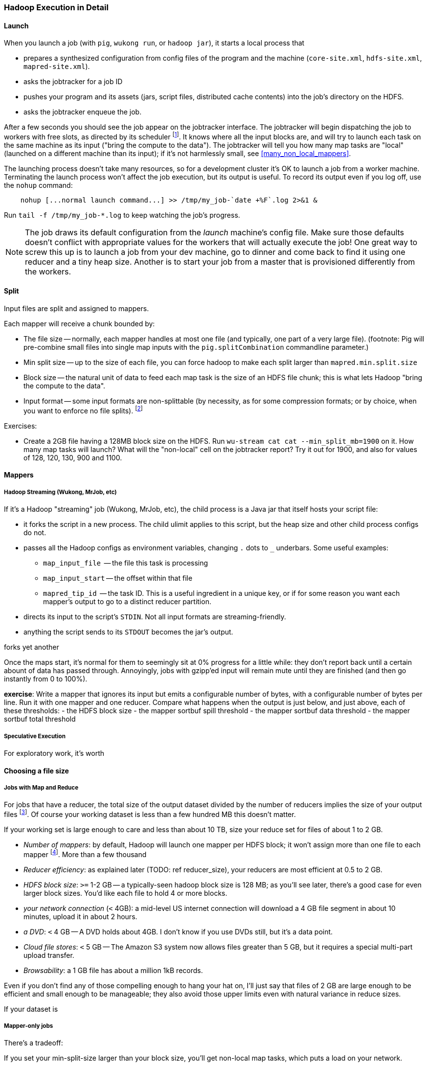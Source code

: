 === Hadoop Execution in Detail  ===

==== Launch ====

When you launch a job (with `pig`, `wukong run`, or `hadoop jar`), it starts a local process that

* prepares a synthesized configuration from config files of the program and the machine (`core-site.xml`, `hdfs-site.xml`, `mapred-site.xml`).
* asks the jobtracker for a job ID
* pushes your program and its assets (jars, script files, distributed cache contents) into the job's directory on the HDFS.
* asks the jobtracker enqueue the job.

After a few seconds you should see the job appear on the jobtracker interface. The jobtracker will begin dispatching the job to workers with free slots, as directed by its scheduler footnote:[unless your cluster is heavily used by multiple people, the default scheduler is fine. If fights start breaking out, quickly consult (TODOREF Hadoop Operations) for guidance on the other choices]. It knows where all the input blocks are, and will try to launch each task on the same machine as its input ("bring the compute to the data"). The jobtracker will tell you how many map tasks are "local" (launched on a different machine than its input); if it's not harmlessly small, see <<many_non_local_mappers>>.

The launching process doesn't take many resources, so for a development cluster it's OK to launch a job from a worker machine. Terminating the launch process won't affect the job execution, but its output is useful. To record its output even if you log off, use the `nohup` command:

----
    nohup [...normal launch command...] >> /tmp/my_job-`date +%F`.log 2>&1 &
----

Run `tail -f /tmp/my_job-*.log` to keep watching the job's progress.

[NOTE]
======
The job draws its default configuration from the _launch_ machine's config file. Make sure those defaults doesn't conflict with appropriate values for the workers that will actually execute the job! One great way to screw this up is to launch a job from your dev machine, go to dinner and come back to find it using one reducer and a tiny heap size. Another is to start your job from a master that is provisioned differently from the workers.
======

==== Split ====

Input files are split and assigned to mappers.

Each mapper will receive a chunk bounded by:

* The file size -- normally, each mapper handles at most one file (and typically, one part of a very
  large file). (footnote: Pig will pre-combine small files into single map inputs with the
  `pig.splitCombination` commandline parameter.)
* Min split size -- up to the size of each file, you can force hadoop to make each split larger than `mapred.min.split.size`
* Block size -- the natural unit of data to feed each map task is the size of an HDFS file chunk;
  this is what lets Hadoop "bring the compute to the data".

* Input format -- some input formats are non-splittable (by necessity, as for some compression formats; or by choice, when you want to enforce no file splits). footnote:[Paraphrasing the Hadoop FAQ, to make a 'non-splittable' FileInputFormat, your particular input-format should return false for the isSplittable call. If you would like the whole file to be a single record, you must also implement a RecordReader interface to do so -- the default is LineRecordReader, which splits the file into separate lines. The other, quick-fix option, is to set mapred.min.split.size to large enough value.]



Exercises:

* Create a 2GB file having a 128MB block size on the HDFS. Run `wu-stream cat cat --min_split_mb=1900` on it. How many map tasks will launch? What will the "non-local" cell on the jobtracker report? Try it out for 1900, and also for values of 128, 120, 130, 900 and 1100.

==== Mappers ====

===== Hadoop Streaming (Wukong, MrJob, etc) =====

If it's a Hadoop "streaming" job (Wukong, MrJob, etc), the child process is a Java jar that itself hosts your script file:

* it forks the script in a new process. The child ulimit applies to this script, but the heap size and other child process configs do not.
* passes all the Hadoop configs as environment variables, changing `.` dots to `_` underbars. Some useful examples:
  - `map_input_file`  -- the file this task is processing
  - `map_input_start` -- the offset within that file
  - `mapred_tip_id`   -- the task ID. This is a useful ingredient in a unique key, or if for some reason you want each mapper's output to go to a distinct reducer partition.
* directs its input to the script's `STDIN`. Not all input formats are streaming-friendly.
* anything the script sends to its `STDOUT` becomes the jar's output.

forks yet another 

Once the maps start, it's normal for them to seemingly sit at 0% progress for a little while: they don't report back until a certain abount of data has passed through. Annoyingly, jobs with gzipp'ed input will remain mute until they are finished (and then go instantly from 0 to 100%).


*exercise*: Write a mapper that ignores its input but emits a configurable number of bytes, with a configurable number of bytes per line. Run it with one mapper and one reducer. Compare what happens when the output is just below, and just above, each of these thresholds:
  - the HDFS block size
  - the mapper sortbuf spill threshold
  - the mapper sortbuf data threshold
  - the mapper sortbuf total threshold

===== Speculative Execution =====

For exploratory work, it's worth 
  
==== Choosing a file size ====

===== Jobs with Map and Reduce =====

For jobs that have a reducer, the total size of the output dataset divided by the number of reducers implies the size of your output files footnote:[Large variance in counts of reduce keys not only drives up reducer run times, it causes variance in output sizes; but that's just insult added to injury. Worry about that before you worry about the target file size.].
Of course your working dataset is less than a few hundred MB this doesn't matter.

If your working set is large enough to care and less than about 10 TB, size your reduce set for files of about 1 to 2 GB. 

* _Number of mappers_: by default, Hadoop will launch one mapper per HDFS block; it won't assign more than one file to each mapper footnote:[Pig has a special option to roll up small files]. More than a few thousand 

* _Reducer efficiency_: as explained later (TODO: ref reducer_size), your reducers are most efficient at 0.5 to 2 GB. 

* _HDFS block size_: `>=` 1-2 GB -- a typically-seen hadoop block size is 128 MB; as you'll see later, there's a good case for even larger block sizes. You'd like each file to hold 4 or more blocks.
* _your network connection_ (`<` 4GB): a mid-level US internet connection will download a 4 GB file segment in about 10 minutes, upload it in about 2 hours.
* _a DVD_: `<` 4 GB -- A DVD holds about 4GB. I don't know if you use DVDs still, but it's a data point.
* _Cloud file stores_: `<` 5 GB -- The Amazon S3 system now allows files greater than 5 GB, but it requires a special multi-part upload transfer.
* _Browsability_: a 1 GB file has about a million 1kB records.


Even if you don't find any of those compelling enough to hang your hat on, I'll just say that files of 2 GB are large enough to be efficient and small enough to be manageable; they also avoid those upper limits even with natural variance in reduce sizes.

If your dataset is

===== Mapper-only jobs =====

There's a tradeoff:

If you set your min-split-size larger than your block size, you'll get non-local map tasks, which puts a load on your network.

However, if you let it launch one job per block, you'll have two problems. First, one mapper per HDFS block can cause a large number of tasks: a 1 TB input dataset of 128 MB HDFS blocks requires 8,000 map tasks. Make sure your map task runtimes aren't swamped by job startup times and that your jobtracker heap size has been configured to handle that job count. Secondly, if your job is ever-so-slightly expansive -- if it turns a 128 MB input block into a 130 MB output file -- then you will double the block count of the dataset. (The pig latin script from chapter two (TODO ref) is an example of this.) It takes twice the actual size to store on disk and implies twice the count of mappers in subsequent stages. 

My recommendation: (TODO: need to re-confirm with numbers; current readers please take with a grain of salt.)

To learn more, see the 

